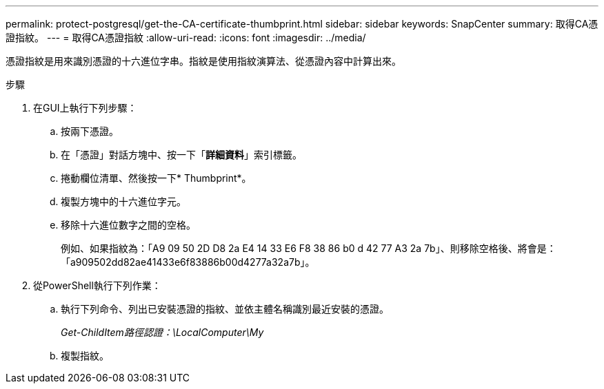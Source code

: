 ---
permalink: protect-postgresql/get-the-CA-certificate-thumbprint.html 
sidebar: sidebar 
keywords: SnapCenter 
summary: 取得CA憑證指紋。 
---
= 取得CA憑證指紋
:allow-uri-read: 
:icons: font
:imagesdir: ../media/


[role="lead"]
憑證指紋是用來識別憑證的十六進位字串。指紋是使用指紋演算法、從憑證內容中計算出來。

.步驟
. 在GUI上執行下列步驟：
+
.. 按兩下憑證。
.. 在「憑證」對話方塊中、按一下「*詳細資料*」索引標籤。
.. 捲動欄位清單、然後按一下* Thumbprint*。
.. 複製方塊中的十六進位字元。
.. 移除十六進位數字之間的空格。
+
例如、如果指紋為：「A9 09 50 2D D8 2a E4 14 33 E6 F8 38 86 b0 d 42 77 A3 2a 7b」、則移除空格後、將會是：「a909502dd82ae41433e6f83886b00d4277a32a7b」。



. 從PowerShell執行下列作業：
+
.. 執行下列命令、列出已安裝憑證的指紋、並依主體名稱識別最近安裝的憑證。
+
_Get-ChildItem路徑認證：\LocalComputer\My_

.. 複製指紋。




